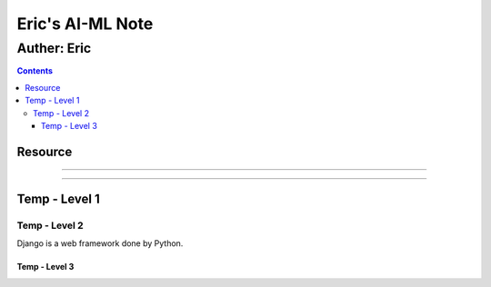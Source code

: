 """""""""""""""""
Eric's AI-ML Note
"""""""""""""""""



...........
Auther: Eric
...........
.. contents:: 
   :depth: 3
      
      
   
Resource
===================
   
   

----------------------

----------------------



Temp - Level 1
===================
.. code:: python




----------------------
Temp - Level 2
----------------------
Django is a web framework done by Python.




Temp - Level 3
--------------------------
